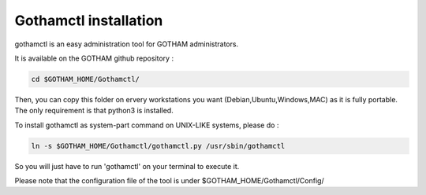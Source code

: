**********************
Gothamctl installation
**********************

gothamctl is an easy administration tool for GOTHAM administrators.

It is available on the GOTHAM github repository :

.. code:: bash

  cd $GOTHAM_HOME/Gothamctl/


Then, you can copy this folder on ervery workstations you want (Debian,Ubuntu,Windows,MAC) as it is fully portable. The only requirement is that python3 is installed.

To install gothamctl as system-part command on UNIX-LIKE systems, please do :

.. code:: bash

  ln -s $GOTHAM_HOME/Gothamctl/gothamctl.py /usr/sbin/gothamctl


So you will just have to run 'gothamctl' on your terminal to execute it.

Please note that the configuration file of the tool is under $GOTHAM_HOME/Gothamctl/Config/
